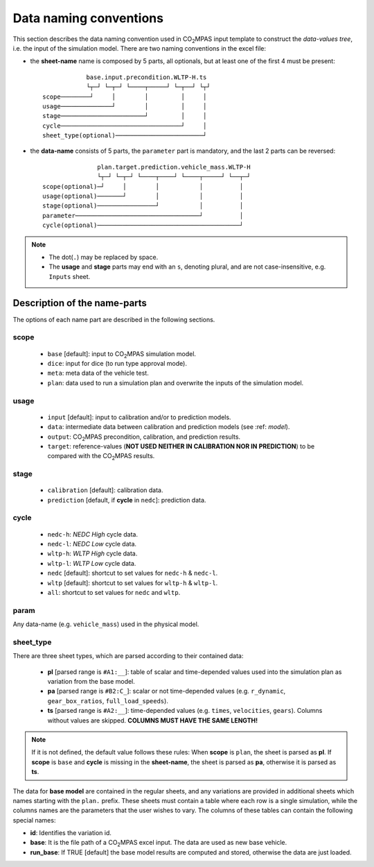 #######################
Data naming conventions
#######################
This section describes the data naming convention used in |co2mpas| input
template to construct the *data-values tree*, i.e. the input of the simulation
model. There are two naming conventions in the excel file:

- the **sheet-name** name is composed by 5 parts, all optionals, but at least
  one of the first 4 must be present::

                  base.input.precondition.WLTP-H.ts
                  └┬─┘ └─┬─┘ └────┬─────┘ └─┬──┘ └┬┘
      scope────────┘     │        │         │     │
      usage──────────────┘        │         │     │
      stage───────────────────────┘         │     │
      cycle─────────────────────────────────┘     │
      sheet_type(optional)────────────────────────┘

- the **data-name** consists of 5 parts, the ``parameter`` part is mandatory,
  and the last 2 parts can be reversed::

                     plan.target.prediction.vehicle_mass.WLTP-H
                     └┬─┘ └─┬─┘ └────┬────┘ └────┬─────┘ └──┬─┘
      scope(optional)─┘     │        │           │          │
      usage(optional)───────┘        │           │          │
      stage(optional)────────────────┘           │          │
      parameter──────────────────────────────────┘          │
      cycle(optional)───────────────────────────────────────┘

.. note::
   - The dot(``.``) may be replaced by space.
   - The **usage** and **stage** parts may end with an ``s``, denoting plural,
     and are not case-insensitive, e.g. ``Inputs`` sheet.


Description of the name-parts
=============================
The options of each name part are described in the following sections.

scope
-----

   - ``base`` [default]: input to |co2mpas| simulation model.
   - ``dice``: input for dice (to run type approval mode).
   - ``meta``: meta data of the vehicle test.
   - ``plan``: data used to run a simulation plan and overwrite the inputs of
     the simulation model.

usage
-----

   - ``input`` [default]: input to calibration and/or to prediction models.
   - ``data``: intermediate data between calibration and prediction models
     (see :ref: `model`).
   - ``output``: |co2mpas| precondition, calibration, and prediction results.
   - ``target``: reference-values (**NOT USED NEITHER IN CALIBRATION NOR IN**
     **PREDICTION**) to be compared with the |co2mpas| results.

stage
-----

   - ``calibration`` [default]: calibration data.
   - ``prediction`` [default, if **cycle** in ``nedc``]: prediction data.

cycle
-----

   - ``nedc-h``: *NEDC High* cycle data.
   - ``nedc-l``: *NEDC Low* cycle data.
   - ``wltp-h``: *WLTP High* cycle data.
   - ``wltp-l``: *WLTP Low* cycle data.
   - ``nedc`` [default]: shortcut to set values for ``nedc-h`` & ``nedc-l``.
   - ``wltp`` [default]: shortcut to set values for ``wltp-h`` & ``wltp-l``.
   - ``all``: shortcut to set values for ``nedc`` and ``wltp``.

param
-----
Any data-name (e.g. ``vehicle_mass``) used in the physical model.

sheet_type
----------
There are three sheet types, which are parsed according to their contained data:

   - **pl** [parsed range is ``#A1:__``]: table of scalar and time-depended
     values used into the simulation plan as variation from the base model.
   - **pa** [parsed range is ``#B2:C_``]: scalar or not time-depended
     values (e.g. ``r_dynamic``, ``gear_box_ratios``, ``full_load_speeds``).
   - **ts** [parsed range is ``#A2:__``]: time-depended values (e.g.
     ``times``, ``velocities``, ``gears``). Columns without values are skipped.
     **COLUMNS MUST HAVE THE SAME LENGTH!**

.. note::
   If it is not defined, the default value follows these rules:
   When **scope** is ``plan``, the sheet is parsed as **pl**.
   If **scope** is ``base`` and **cycle** is missing in the **sheet-name**,
   the sheet is parsed as **pa**, otherwise it is parsed as **ts**.

The data for **base model** are contained in the regular sheets, and any
variations are provided in additional sheets which names starting with
the ``plan.`` prefix.
These sheets must contain a table where each row is a single simulation,
while the columns names are the parameters that the user wishes to vary.
The columns of these tables can contain the following special names:

- **id**: Identifies the variation id.
- **base**: It is the file path of a |co2mpas| excel input. The data are used as
  new base vehicle.
- **run_base**: If TRUE [default] the base model results are computed
  and stored, otherwise the data are just loaded.

.. |co2mpas| replace:: CO\ :sub:`2`\ MPAS
